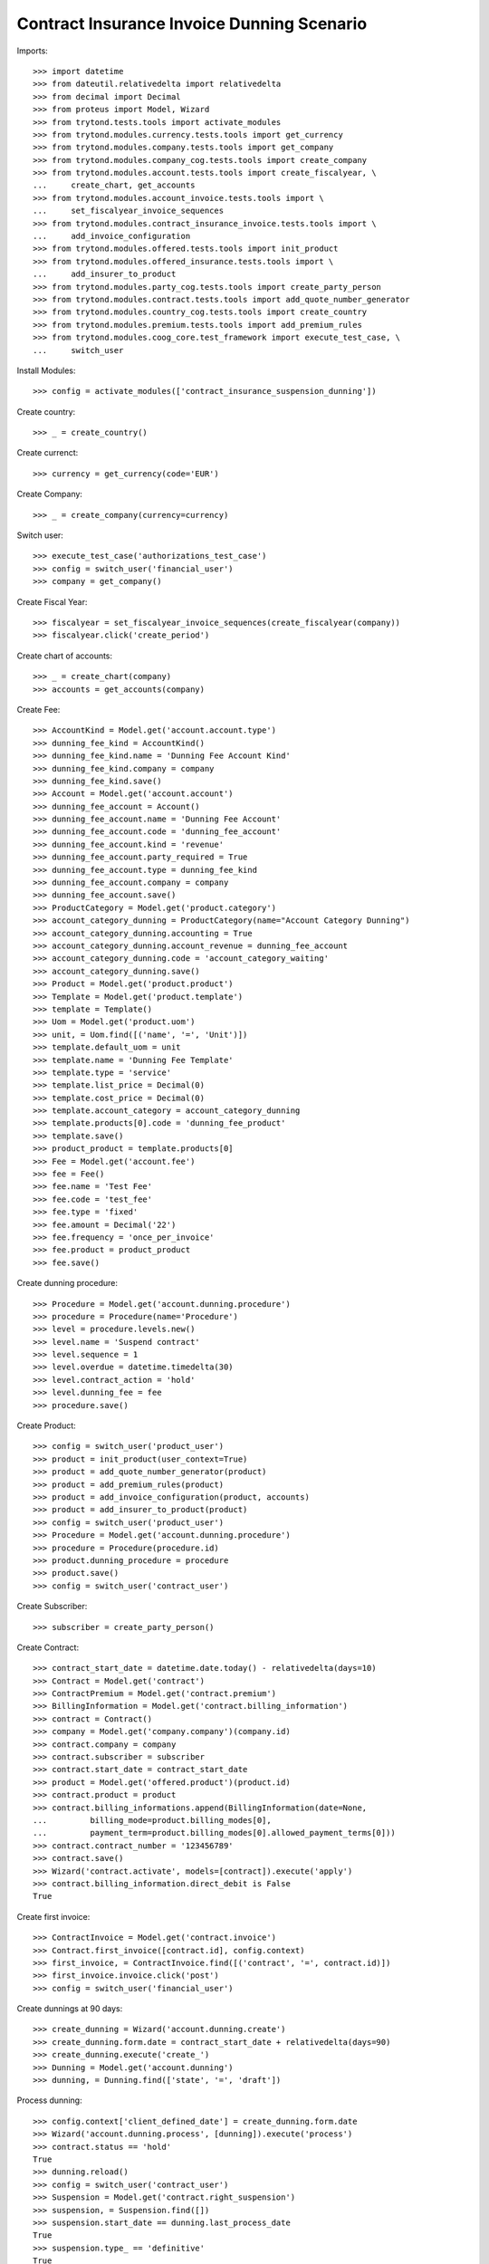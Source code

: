 ============================================
Contract Insurance Invoice Dunning Scenario
============================================

Imports::

    >>> import datetime
    >>> from dateutil.relativedelta import relativedelta
    >>> from decimal import Decimal
    >>> from proteus import Model, Wizard
    >>> from trytond.tests.tools import activate_modules
    >>> from trytond.modules.currency.tests.tools import get_currency
    >>> from trytond.modules.company.tests.tools import get_company
    >>> from trytond.modules.company_cog.tests.tools import create_company
    >>> from trytond.modules.account.tests.tools import create_fiscalyear, \
    ...     create_chart, get_accounts
    >>> from trytond.modules.account_invoice.tests.tools import \
    ...     set_fiscalyear_invoice_sequences
    >>> from trytond.modules.contract_insurance_invoice.tests.tools import \
    ...     add_invoice_configuration
    >>> from trytond.modules.offered.tests.tools import init_product
    >>> from trytond.modules.offered_insurance.tests.tools import \
    ...     add_insurer_to_product
    >>> from trytond.modules.party_cog.tests.tools import create_party_person
    >>> from trytond.modules.contract.tests.tools import add_quote_number_generator
    >>> from trytond.modules.country_cog.tests.tools import create_country
    >>> from trytond.modules.premium.tests.tools import add_premium_rules
    >>> from trytond.modules.coog_core.test_framework import execute_test_case, \
    ...     switch_user

Install Modules::

    >>> config = activate_modules(['contract_insurance_suspension_dunning'])

Create country::

    >>> _ = create_country()

Create currenct::

    >>> currency = get_currency(code='EUR')

Create Company::

    >>> _ = create_company(currency=currency)

Switch user::

    >>> execute_test_case('authorizations_test_case')
    >>> config = switch_user('financial_user')
    >>> company = get_company()

Create Fiscal Year::

    >>> fiscalyear = set_fiscalyear_invoice_sequences(create_fiscalyear(company))
    >>> fiscalyear.click('create_period')

Create chart of accounts::

    >>> _ = create_chart(company)
    >>> accounts = get_accounts(company)

Create Fee::

    >>> AccountKind = Model.get('account.account.type')
    >>> dunning_fee_kind = AccountKind()
    >>> dunning_fee_kind.name = 'Dunning Fee Account Kind'
    >>> dunning_fee_kind.company = company
    >>> dunning_fee_kind.save()
    >>> Account = Model.get('account.account')
    >>> dunning_fee_account = Account()
    >>> dunning_fee_account.name = 'Dunning Fee Account'
    >>> dunning_fee_account.code = 'dunning_fee_account'
    >>> dunning_fee_account.kind = 'revenue'
    >>> dunning_fee_account.party_required = True
    >>> dunning_fee_account.type = dunning_fee_kind
    >>> dunning_fee_account.company = company
    >>> dunning_fee_account.save()
    >>> ProductCategory = Model.get('product.category')
    >>> account_category_dunning = ProductCategory(name="Account Category Dunning")
    >>> account_category_dunning.accounting = True
    >>> account_category_dunning.account_revenue = dunning_fee_account
    >>> account_category_dunning.code = 'account_category_waiting'
    >>> account_category_dunning.save()
    >>> Product = Model.get('product.product')
    >>> Template = Model.get('product.template')
    >>> template = Template()
    >>> Uom = Model.get('product.uom')
    >>> unit, = Uom.find([('name', '=', 'Unit')])
    >>> template.default_uom = unit
    >>> template.name = 'Dunning Fee Template'
    >>> template.type = 'service'
    >>> template.list_price = Decimal(0)
    >>> template.cost_price = Decimal(0)
    >>> template.account_category = account_category_dunning
    >>> template.products[0].code = 'dunning_fee_product'
    >>> template.save()
    >>> product_product = template.products[0]
    >>> Fee = Model.get('account.fee')
    >>> fee = Fee()
    >>> fee.name = 'Test Fee'
    >>> fee.code = 'test_fee'
    >>> fee.type = 'fixed'
    >>> fee.amount = Decimal('22')
    >>> fee.frequency = 'once_per_invoice'
    >>> fee.product = product_product
    >>> fee.save()

Create dunning procedure::

    >>> Procedure = Model.get('account.dunning.procedure')
    >>> procedure = Procedure(name='Procedure')
    >>> level = procedure.levels.new()
    >>> level.name = 'Suspend contract'
    >>> level.sequence = 1
    >>> level.overdue = datetime.timedelta(30)
    >>> level.contract_action = 'hold'
    >>> level.dunning_fee = fee
    >>> procedure.save()

Create Product::

    >>> config = switch_user('product_user')
    >>> product = init_product(user_context=True)
    >>> product = add_quote_number_generator(product)
    >>> product = add_premium_rules(product)
    >>> product = add_invoice_configuration(product, accounts)
    >>> product = add_insurer_to_product(product)
    >>> config = switch_user('product_user')
    >>> Procedure = Model.get('account.dunning.procedure')
    >>> procedure = Procedure(procedure.id)
    >>> product.dunning_procedure = procedure
    >>> product.save()
    >>> config = switch_user('contract_user')

Create Subscriber::

    >>> subscriber = create_party_person()

Create Contract::

    >>> contract_start_date = datetime.date.today() - relativedelta(days=10)
    >>> Contract = Model.get('contract')
    >>> ContractPremium = Model.get('contract.premium')
    >>> BillingInformation = Model.get('contract.billing_information')
    >>> contract = Contract()
    >>> company = Model.get('company.company')(company.id)
    >>> contract.company = company
    >>> contract.subscriber = subscriber
    >>> contract.start_date = contract_start_date
    >>> product = Model.get('offered.product')(product.id)
    >>> contract.product = product
    >>> contract.billing_informations.append(BillingInformation(date=None,
    ...         billing_mode=product.billing_modes[0],
    ...         payment_term=product.billing_modes[0].allowed_payment_terms[0]))
    >>> contract.contract_number = '123456789'
    >>> contract.save()
    >>> Wizard('contract.activate', models=[contract]).execute('apply')
    >>> contract.billing_information.direct_debit is False
    True

Create first invoice::

    >>> ContractInvoice = Model.get('contract.invoice')
    >>> Contract.first_invoice([contract.id], config.context)
    >>> first_invoice, = ContractInvoice.find([('contract', '=', contract.id)])
    >>> first_invoice.invoice.click('post')
    >>> config = switch_user('financial_user')

Create dunnings at 90 days::

    >>> create_dunning = Wizard('account.dunning.create')
    >>> create_dunning.form.date = contract_start_date + relativedelta(days=90)
    >>> create_dunning.execute('create_')
    >>> Dunning = Model.get('account.dunning')
    >>> dunning, = Dunning.find(['state', '=', 'draft'])

Process dunning::

    >>> config.context['client_defined_date'] = create_dunning.form.date
    >>> Wizard('account.dunning.process', [dunning]).execute('process')
    >>> contract.status == 'hold'
    True
    >>> dunning.reload()
    >>> config = switch_user('contract_user')
    >>> Suspension = Model.get('contract.right_suspension')
    >>> suspension, = Suspension.find([])
    >>> suspension.start_date == dunning.last_process_date
    True
    >>> suspension.type_ == 'definitive'
    True
    >>> suspension.end_date is None
    True
    >>> temporary_suspension = Suspension()
    >>> temporary_suspension.contract = contract
    >>> temporary_suspension.type_ = 'temporary'
    >>> temporary_suspension.start_date = datetime.date.today()
    >>> temporary_suspension.click('button_activate')
    >>> temporary_suspension.save()
    >>> active_suspensions = Model.get('contract.right_suspension').find([])
    >>> len(active_suspensions) == 2
    True

Reactivate Contract::

    >>> Wizard('contract.activate', models=[contract]).execute('apply')
    >>> contract.reload()

Temporary suspension should now have a end_date and be inactive::

    >>> inactive_suspensions = Model.get('contract.right_suspension').find([('active',
    ...     '=', False)])
    >>> len(inactive_suspensions) == 1
    True
    >>> active_suspensions = Model.get('contract.right_suspension').find([])
    >>> len(active_suspensions) == 2
    True
    >>> active_suspensions[-1].start_date - relativedelta(days=1) == \
    ...     inactive_suspensions[0].end_date
    True

Definitive suspension should now have an end_date::

    >>> active_suspensions[0].end_date == datetime.date.today()
    True

Definitive suspension should now have an end_date::

    >>> inactive_suspensions[0].end_date == datetime.date.today()
    True
